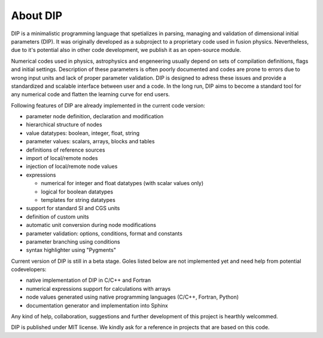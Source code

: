 About DIP
=========

DIP is a minimalistic programming language that spetializes in parsing, managing and validation of dimensional initial parameters (DIP).
It was originally developed as a subproject to a proprietary code used in fusion physics.
Nevertheless, due to it's potential also in other code development, we publish it as an open-source module.

Numerical codes used in physics, astrophysics and engeneering usually depend on sets of compilation definitions, flags and initial settings.
Description of these parameters is often poorly documented and codes are prone to errors due to wrong input units and lack of proper parameter validation.
DIP is designed to adress these issues and provide a standardized and scalable interface between user and a code.
In the long run, DIP aims to become a standard tool for any numerical code and flatten the learning curve for end users.

Following features of DIP are already implemented in the current code version:

* parameter node definition, declaration and modification
* hierarchical structure of nodes
* value datatypes: boolean, integer, float, string
* parameter values: scalars, arrays, blocks and tables
* definitions of reference sources
* import of local/remote nodes
* injection of local/remote node values
* expressions
  
  * numerical for integer and float datatypes (with scalar values only)
  * logical for boolean datatypes
  * templates for string datatypes
* support for standard SI and CGS units
* definition of custom units
* automatic unit conversion during node modifications
* parameter validation: options, conditions, format and constants
* parameter branching using conditions
* syntax highlighter using "Pygments"

Current version of DIP is still in a beta stage.
Goles listed below are not implemented yet and need help from potential codevelopers:

* native implementation of DIP in C/C++ and Fortran
* numerical expressions support for calculations with arrays
* node values generated using native programming languages (C/C++, Fortran, Python)
* documentation generator and implementation into Sphinx

Any kind of help, collaboration, suggestions and further development of this project is hearthly welcommed.

DIP is published under MIT license. We kindly ask for a reference in projects that are based on this code.
